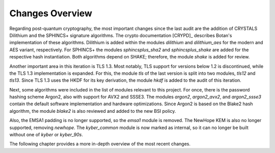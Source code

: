 Changes Overview
================

Regarding post-quantum cryptography, the most important changes since the last
audit are the addition of CRYSTALS Dilithium and the SPHINCS+ signature
algorithms. The crypto documentation [CRYPD]_ describes Botan's
implementation of these algorithms. Dilithium is added within the modules
`dilithium` and `dilithium_aes` for the modern and AES variant, respectively.
For SPHINCS+ the modules `sphincsplus_sha2` and `sphincsplus_shake` are added
for the respective hash instantiation. Both algorithms depend on SHAKE;
therefore, the module `shake` is added for review.

Another important area in this iteration is TLS 1.3. Most notably, TLS support
for versions below 1.2 is discontinued, while the TLS 1.3 implementation is
expanded. For this, the module `tls` of the last version is split into two
modules, `tls12` and `tls13`. Since TLS 1.3 uses the HKDF for its key
derivation, the module `hkdf` is added to the audit of this iteration.

Next, some algorithms were included in the list of modules relevant to this
project. For once, there is the password hashing scheme Argon2, also with
support for AVX2 and SSSE3. The modules `argon2`, `argon2_avx2`, and
`argon2_ssse3` contain the default software implementation and hardware
optimizations. Since Argon2 is based on the Blake2 hash algorithm, the module
`blake2` is also reviewed and added to the new BSI policy.

Also, the EMSA1 padding is no longer supported, so the `emsa1` module is
removed. The NewHope KEM is also no longer supported, removing `newhope`. The
`kyber_common` module is now marked as internal, so it can no longer be built
without one of `kyber` or `kyber_90s`.

The following chapter provides a more in-depth overview of the most recent
changes.
